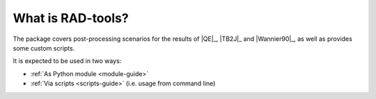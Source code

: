 ******************
What is RAD-tools?
******************


The package covers post-processing scenarios for the 
results of |QE|_, |TB2J|_ and |Wannier90|_, as well as provides some custom scripts.

It is expected to be used in two ways:

* :ref:`As Python module <module-guide>`
* :ref:`Via scripts <scripts-guide>` (i.e. usage from command line)